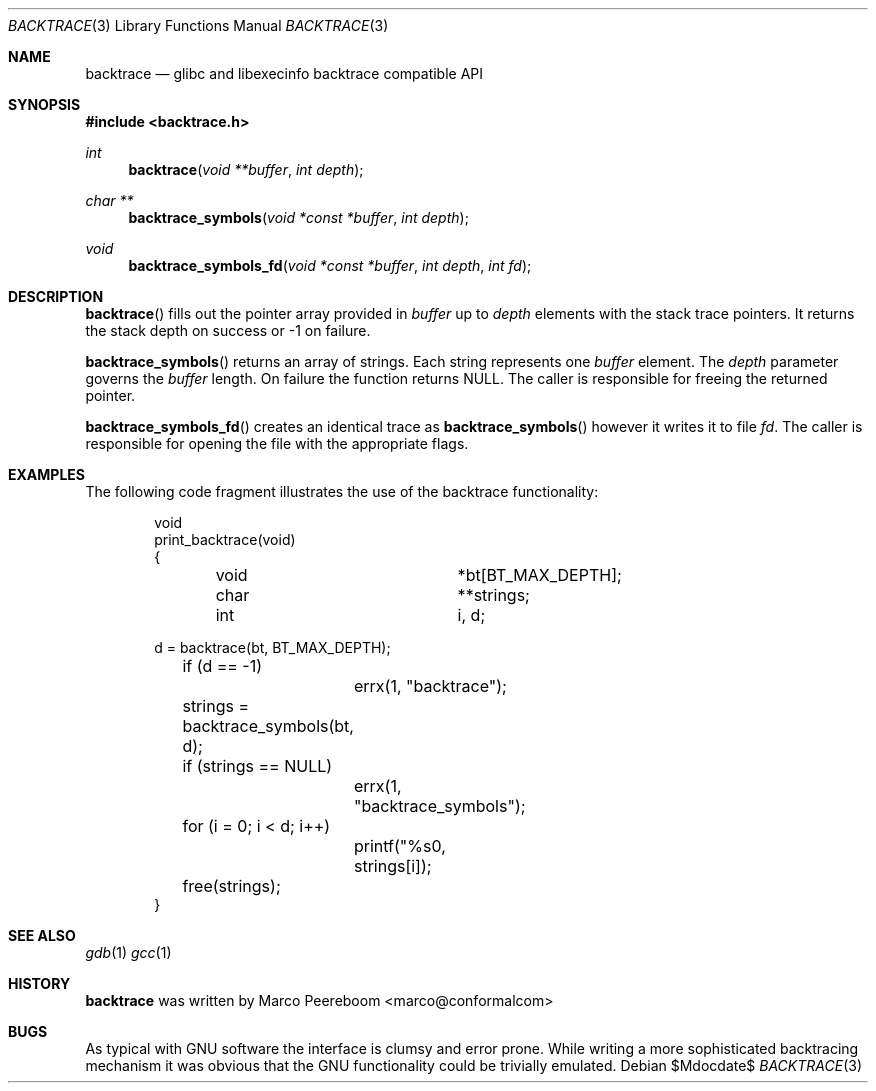 .\" $backtrace$
.\"
.\" Copyright (c) 2010 Marco Peereboom <marco@peereboom.us>
.\" Copyright (c) 2010 Conformal Systems LLC <info@conformal.com>
.\"
.\" Permission to use, copy, modify, and distribute this software for any
.\" purpose with or without fee is hereby granted, provided that the above
.\" copyright notice and this permission notice appear in all copies.
.\"
.\" THE SOFTWARE IS PROVIDED "AS IS" AND THE AUTHOR DISCLAIMS ALL WARRANTIES
.\" WITH REGARD TO THIS SOFTWARE INCLUDING ALL IMPLIED WARRANTIES OF
.\" MERCHANTABILITY AND FITNESS. IN NO EVENT SHALL THE AUTHOR BE LIABLE FOR
.\" ANY SPECIAL, DIRECT, INDIRECT, OR CONSEQUENTIAL DAMAGES OR ANY DAMAGES
.\" WHATSOEVER RESULTING FROM LOSS OF USE, DATA OR PROFITS, WHETHER IN AN
.\" ACTION OF CONTRACT, NEGLIGENCE OR OTHER TORTIOUS ACTION, ARISING OUT OF
.\" OR IN CONNECTION WITH THE USE OR PERFORMANCE OF THIS SOFTWARE.
.\"
.Dd $Mdocdate$
.Dt BACKTRACE 3
.Os
.Sh NAME
.Nm backtrace
.Nd glibc and libexecinfo backtrace compatible API
.Sh SYNOPSIS
.Fd #include <backtrace.h>
.Ft int
.Fn backtrace "void **buffer" "int depth"
.Ft char **
.Fn backtrace_symbols "void *const *buffer" "int depth"
.Ft void
.Fn backtrace_symbols_fd "void *const *buffer" "int depth" "int fd"
.Sh DESCRIPTION
.Fn backtrace
fills out the pointer array provided in
.Pa buffer
up to
.Pa depth
elements with the stack trace pointers.
It returns the stack depth on success or -1 on failure.
.Pp
.Fn backtrace_symbols
returns an array of strings.
Each string represents one
.Pa buffer
element.
The
.Pa depth
parameter governs the
.Pa buffer
length.
On failure the function returns NULL.
The caller is responsible for freeing the returned pointer.
.Pp
.Fn backtrace_symbols_fd
creates an identical trace as
.Fn backtrace_symbols
however it writes it to file
.Pa fd .
The caller is responsible for opening the file with the appropriate flags.
.Sh EXAMPLES
The following code fragment illustrates the use of the backtrace
functionality:
.Bd -literal -offset indent
void
print_backtrace(void)
{
	void			*bt[BT_MAX_DEPTH];
	char			**strings;
	int			i, d;

        d = backtrace(bt, BT_MAX_DEPTH);
	if (d == -1)
		errx(1, "backtrace");

	strings = backtrace_symbols(bt, d);

	if (strings == NULL)
		errx(1, "backtrace_symbols");

	for (i = 0; i < d; i++)
		printf("%s\n", strings[i]);

	free(strings);
}
.Ed
.Pp
.Sh SEE ALSO
.Xr gdb 1
.Xr gcc 1
.Sh HISTORY
.An -nosplit
.Nm
was written by
.An Marco Peereboom Aq marco@conformalcom
.Sh BUGS
As typical with GNU software the interface is clumsy and error prone.
While writing a more sophisticated backtracing mechanism it was obvious that
the GNU functionality could be trivially emulated.
